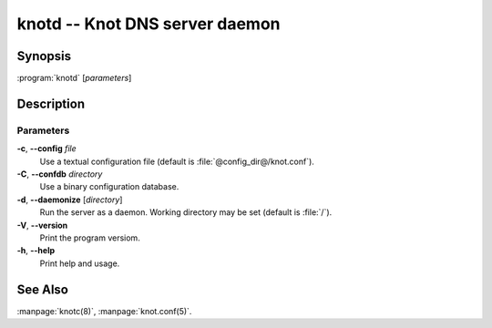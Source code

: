 .. highlight:: console

knotd -- Knot DNS server daemon
===============================

Synopsis
--------

:program:`knotd` [*parameters*]

Description
-----------

Parameters
..........

**-c**, **--config** *file*
  Use a textual configuration file (default is :file:`@config_dir@/knot.conf`).

**-C**, **--confdb** *directory*
  Use a binary configuration database.

**-d**, **--daemonize** [*directory*]
  Run the server as a daemon. Working directory may be set (default is :file:`/`).

**-V**, **--version**
  Print the program versiom.

**-h**, **--help**
  Print help and usage.

See Also
--------

:manpage:`knotc(8)`, :manpage:`knot.conf(5)`.
